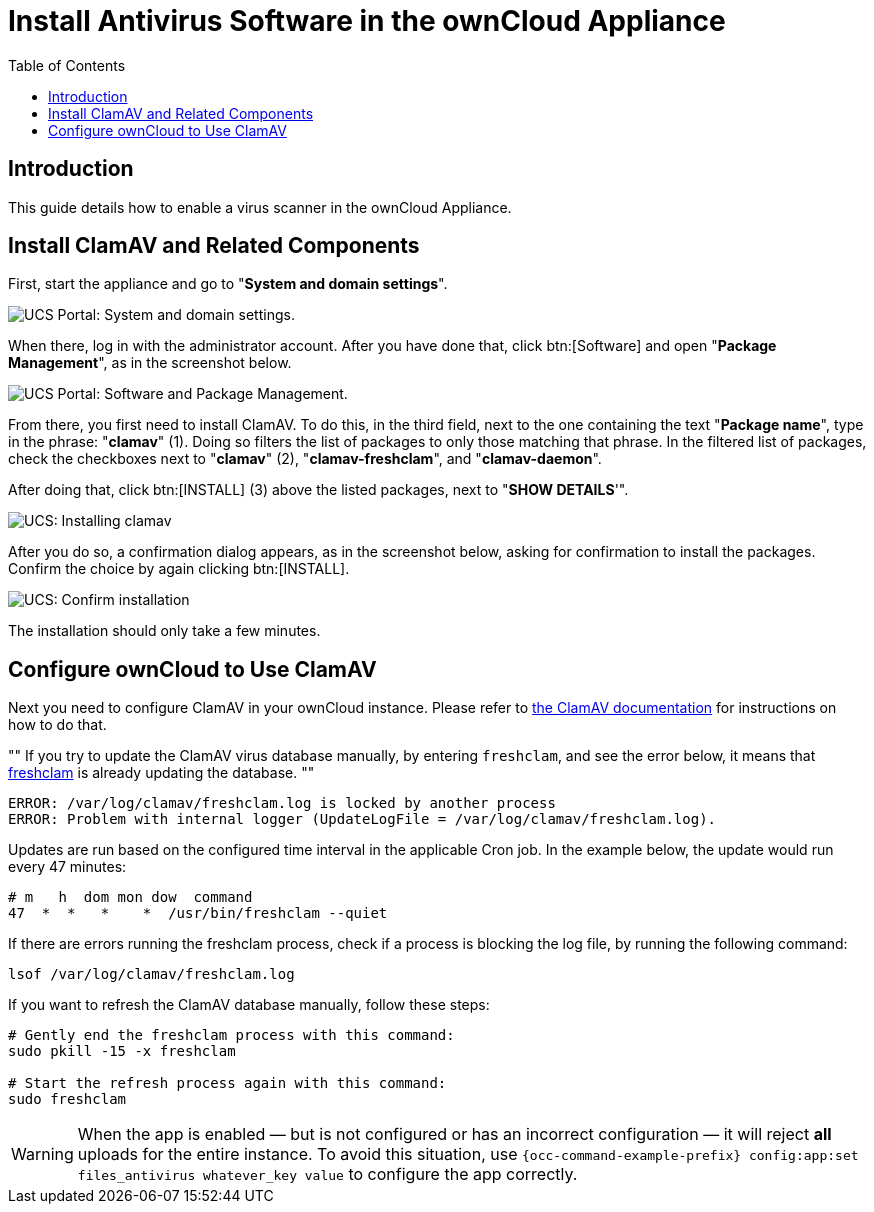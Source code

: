= Install Antivirus Software in the ownCloud Appliance
:toc: right
:page-aliases: appliance/clamav.adoc

== Introduction

This guide details how to enable a virus scanner in the ownCloud
Appliance.

[[install-clamav-and-related-components]]
== Install ClamAV and Related Components

First, start the appliance and go to "**System and domain settings**".

image:appliance/ucs/clamav/ucs-owncloud-portal.png[UCS Portal: System and domain settings.]

When there, log in with the administrator account. After you have done
that, click btn:[Software] and open "**Package Management**", as in the screenshot below.

image:appliance/ucs/clamav/ucs-software-package-management.png[UCS Portal: Software and Package Management.]

From there, you first need to install ClamAV. To do this, in the third
field, next to the one containing the text "**Package name**", type in
the phrase: "**clamav**" (1). Doing so filters the list of packages to
only those matching that phrase. In the filtered list of packages, check
the checkboxes next to "**clamav**" (2), "**clamav-freshclam**", and
"**clamav-daemon**".

After doing that, click btn:[INSTALL] (3) above the listed packages,
next to "**SHOW DETAILS**'".

image:appliance/ucs/clamav/install-clamav.png[UCS: Installing clamav, clamav-freshclam, and clamav-daemon.]

After you do so, a confirmation dialog appears, as in the screenshot
below, asking for confirmation to install the packages. Confirm the
choice by again clicking btn:[INSTALL].

image:appliance/ucs/clamav/confirm-clamav-installation.png[UCS: Confirm installation]

The installation should only take a few minutes.

[[configure-owncloud-to-use-clamav]]
== Configure ownCloud to Use ClamAV

Next you need to configure ClamAV in your ownCloud instance. Please refer to
xref:configuration/server/antivirus_configuration.adoc#configuring-the-clamav-antivirus-scanner[the ClamAV documentation]
for instructions on how to do that.

""
If you try to update the ClamAV virus database manually, by entering
`freshclam`, and see the error below, it means that
https://linux.die.net/man/1/freshclam[freshclam] is already updating the database.
""

----
ERROR: /var/log/clamav/freshclam.log is locked by another process
ERROR: Problem with internal logger (UpdateLogFile = /var/log/clamav/freshclam.log).
----

Updates are run based on the configured time interval in the applicable
Cron job. In the example below, the update would run every 47 minutes:

----
# m   h  dom mon dow  command
47  *  *   *    *  /usr/bin/freshclam --quiet
----

If there are errors running the freshclam process, check if a process is
blocking the log file, by running the following command:

[source,console]
----
lsof /var/log/clamav/freshclam.log
----

If you want to refresh the ClamAV database manually, follow these steps:

[source,console]
----
# Gently end the freshclam process with this command:
sudo pkill -15 -x freshclam

# Start the refresh process again with this command:
sudo freshclam
----

[WARNING]
====
When the app is enabled — but is not configured or has an incorrect configuration — it will reject **all** uploads for the entire instance. To avoid this situation, use `{occ-command-example-prefix} config:app:set files_antivirus whatever_key value` to configure the app correctly.
====
